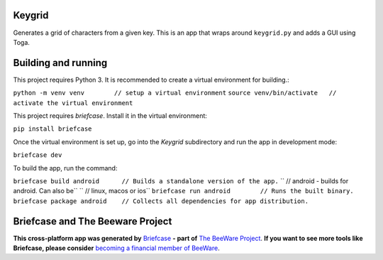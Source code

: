 Keygrid
=======

Generates a grid of characters from a given key. This is an app that wraps around
``keygrid.py`` and adds a GUI using Toga.

Building and running
====================

This project requires Python 3. It is recommended to create a virtual environment
for building.:

``python -m venv venv        // setup a virtual environment``
``source venv/bin/activate   // activate the virtual environment``

This project requires `briefcase`. Install it in the virtual environment:

``pip install briefcase``

Once the virtual environment is set up, go into the `Keygrid` subdirectory and run
the app in development mode:

``briefcase dev``

To build the app, run the command:

``briefcase build android      // Builds a standalone version of the app.``
``                             // android - builds for android. Can also be``
``                             // linux, macos or ios``
``briefcase run android        // Runs the built binary.``
``briefcase package android    // Collects all dependencies for app distribution.``


Briefcase and The Beeware Project
=================================

**This cross-platform app was generated by** `Briefcase`_ **- part of**
`The BeeWare Project`_. **If you want to see more tools like Briefcase, please
consider** `becoming a financial member of BeeWare`_.

.. _`Briefcase`: https://github.com/pybee/briefcase
.. _`The BeeWare Project`: https://pybee.org/
.. _`becoming a financial member of BeeWare`: https://pybee.org/contributing/membership
